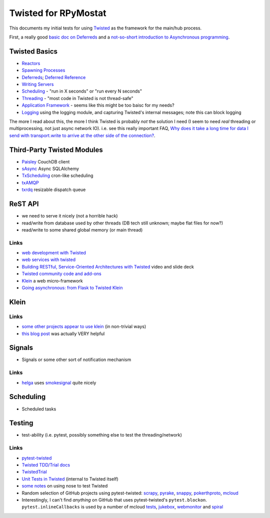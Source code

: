 Twisted for RPyMostat
=====================

This documents my initial tests for using
`Twisted <https://twistedmatrix.com/>`__ as the framework for the
main/hub process.

First, a really good `basic doc on
Deferreds <http://ezyang.com/twisted/defer2.html>`__ and a `not-so-short
introduction to Asynchronous
programming <http://krondo.com/blog/?p=1209>`__.

Twisted Basics
--------------

-  `Reactors <https://twistedmatrix.com/documents/current/core/howto/reactor-basics.html>`__
-  `Spawning
   Processes <https://twistedmatrix.com/documents/current/core/howto/process.html>`__
-  `Deferreds <https://twistedmatrix.com/documents/current/core/howto/defer-intro.html>`__;
   `Deferred
   Reference <https://twistedmatrix.com/documents/current/core/howto/defer.html>`__
-  `Writing
   Servers <https://twistedmatrix.com/documents/current/core/howto/servers.html>`__
-  `Scheduling <https://twistedmatrix.com/documents/current/core/howto/time.html>`__
   - "run in X seconds" or "run every N seconds"
-  `Threading <https://twistedmatrix.com/documents/current/core/howto/threading.html>`__
   - "most code in Twisted is not thread-safe"
-  `Application
   Framework <https://twistedmatrix.com/documents/current/core/howto/application.html>`__
   - seems like this might be too baisc for my needs?
-  `Logging <https://twistedmatrix.com/documents/current/core/howto/logging.html#using-the-standard-library-logging-module>`__
   using the logging module, and capturing Twisted's internal messages;
   note this can block logging

The more I read about this, the more I think Twisted is probably *not*
the solution I need (I seem to need *real* threading or multiprocessing,
not just async network IO). i.e. see this really important FAQ, `Why
does it take a long time for data I send with transport.write to arrive
at the other side of the
connection? <http://twistedmatrix.com/trac/wiki/FrequentlyAskedQuestions#WhydoesittakealongtimefordataIsendwithtransport.writetoarriveattheothersideoftheconnection>`__.

Third-Party Twisted Modules
---------------------------

-  `Paisley <https://launchpad.net/paisley>`__ CouchDB client
-  `sAsync <https://pypi.python.org/pypi/sAsync/0.7>`__ Async SQLAlchemy
-  `TxScheduling <https://github.com/benliles/TxScheduling>`__ cron-like
   scheduling
-  `txAMQP <https://launchpad.net/txamqp>`__
-  `txrdq <https://launchpad.net/txrdq>`__ resizable dispatch queue

ReST API
--------

-  we need to serve it nicely (not a horrible hack)
-  read/write from database used by other threads (DB tech still
   unknown; maybe flat files for now?)
-  read/write to some shared global memory (or main thread)

Links
~~~~~

-  `web development with
   Twisted <http://twistedmatrix.com/trac/wiki/WebDevelopmentWithTwisted>`__
-  `web services with
   twisted <http://zenmachine.wordpress.com/web-services-and-twisted/>`__
-  `Building RESTful, Service-Oriented Architectures with
   Twisted <http://lanyrd.com/2012/pycon-za/syyfm/>`__ video and slide
   deck
-  `Twisted community code and
   add-ons <https://twistedmatrix.com/trac/wiki/ProjectsUsingTwisted>`__
-  `Klein <http://klein.readthedocs.org/en/latest/>`__ a web
   micro-framework
-  `Going asynchronous: from Flask to Twisted
   Klein <http://tavendo.com/blog/post/going-asynchronous-from-flask-to-twisted-klein/>`__

Klein
-----

Links
~~~~~

-  `some <https://github.com/SamuelMarks/cscie90-hw8/blob/baae8d648420c2cd8c07391a5bc425152a996af1/hw8/server.py>`__
   `other <https://github.com/rackerlabs/otter/blob/master/otter/rest/application.py>`__
   `projects <https://github.com/rackerlabs/otter/blob/master/otter/rest/otterapp.py>`__
   `appear <https://github.com/rackerlabs/otter/blob/master/otter/rest/admin.py>`__
   `to <https://github.com/therve/ersid/blob/1bc409851ee104ccef22ff4835daa00cdb29a8c2/ersid/rest.py>`__
   `use <https://github.com/armooo/jukebox/blob/24e41bb2d20aff6859c7133ca4d7fc37ad3eaba5/jukebox/httpd.py>`__
   `klein <https://github.com/radix/coverapi/blob/7611797095c5ffd35f21363bd7cdc4150c15fd6a/coverapi/httpapi.py>`__
   (in non-trivial ways)
-  `this blog
   post <http://tavendo.com/blog/post/mixing-web-and-wamp-code-with-twisted-klein/>`__
   was actually VERY helpful

Signals
-------

-  Signals or some other sort of notification mechanism

Links
~~~~~

-  `helga <https://github.com/shaunduncan/helga>`__ uses
   `smokesignal <https://github.com/shaunduncan/smokesignal>`__ quite
   nicely

Scheduling
----------

-  Scheduled tasks

Testing
-------

-  test-ability (i.e. pytest, possibly something else to test the
   threading/network)

Links
~~~~~

-  `pytest-twisted <https://pypi.python.org/pypi/pytest-twisted>`__
-  `Twisted TDD/Trial
   docs <https://twistedmatrix.com/documents/14.0.0/core/howto/trial.html>`__
-  `TwistedTrial <http://twistedmatrix.com/trac/wiki/TwistedTrial>`__
-  `Unit Tests in
   Twisted <http://twistedmatrix.com/documents/14.0.0/core/development/policy/test-standard.html>`__
   (internal to Twisted itself)
-  `some
   notes <http://www.mechanicalcat.net/richard/log/Python/Tips_for_Testing_Twisted>`__
   on using nose to test Twisted
-  Random selection of GitHub projects using pytest-twisted:
   `scrapy <https://github.com/scrapy/scrapy>`__,
   `pyrake <https://github.com/elkingtowa/pyrake>`__,
   `snappy <https://github.com/russell/snappy/blob/master/snappy/tests/test_webserver.py>`__,
   `pokerthproto <https://github.com/FlorianWilhelm/pokerthproto/blob/master/tests/test_protocol.py>`__,
   `mcloud <https://github.com/modera/mcloud>`__
-  Interestingly, I can't find *anything* on GitHub that uses
   pytest-twisted's ``pytest.blockon``. ``pytest.inlineCallbacks`` is
   used by a number of mcloud
   `tests <https://github.com/modera/mcloud/blob/c5adea19b05c71d8dc76487112e034e57b703fd1/tests/test_txhttp.py>`__,
   `jukebox <https://github.com/armooo/jukebox/blob/fc6322c05c67bc96566500d0edeb0a988cbcf19c/test/test_storage.py>`__,
   `webmonitor <https://github.com/eddwardo/webmonitor/blob/529a0cacaf60f1d9a1acf1decef50ef0fa93e543/tests/test_monitor.py>`__
   and
   `spiral <https://github.com/habnabit/spiral/blob/060dbf90fee1d1bbc9905f9d2a5e6667f2eb89b2/spiral/test/test_acceptance.py>`__

